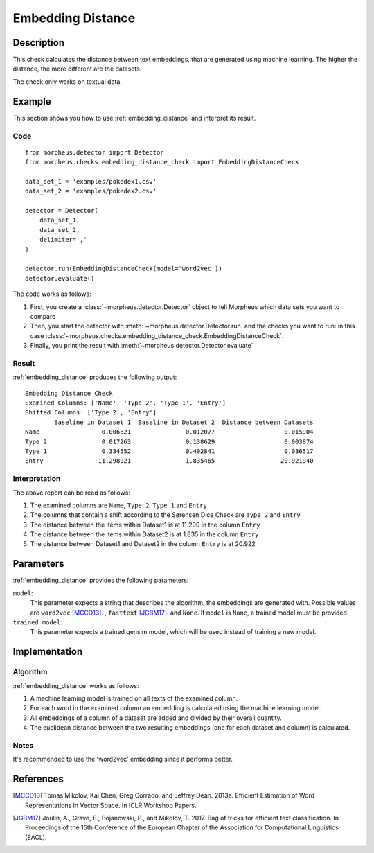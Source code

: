 .. _embedding_distance:

Embedding Distance
==================

Description
-----------

This check calculates the distance between text embeddings, that are generated using machine learning.
The higher the distance, the more different are the datasets.

The check only works on textual data.

Example
-------

This section shows you how to use :ref:`embedding_distance` and interpret its result.

Code
++++

::

    from morpheus.detector import Detector
    from morpheus.checks.embedding_distance_check import EmbeddingDistanceCheck

    data_set_1 = 'examples/pokedex1.csv'
    data_set_2 = 'examples/pokedex2.csv'

    detector = Detector(
        data_set_1,
        data_set_2,
        delimiter=','
    )

    detector.run(EmbeddingDistanceCheck(model='word2vec'))
    detector.evaluate()

The code works as follows:

1. First, you create a :class:`~morpheus.detector.Detector` object to tell Morpheus
   which data sets you want to compare
2. Then, you start the detector with
   :meth:`~morpheus.detector.Detector.run` and the checks you want to run: in this case
   :class:`~morpheus.checks.embedding_distance_check.EmbeddingDistanceCheck`.
3. Finally, you print the result with
   :meth:`~morpheus.detector.Detector.evaluate`

Result
++++++

:ref:`embedding_distance` produces the following output:

::

    Embedding Distance Check
    Examined Columns: ['Name', 'Type 2', 'Type 1', 'Entry']
    Shifted Columns: ['Type 2', 'Entry']
            Baseline in Dataset 1  Baseline in Dataset 2  Distance between Datasets
    Name                 0.006821               0.012077                   0.015904
    Type 2               0.017263               0.138629                   0.003874
    Type 1               0.334552               0.402841                   0.086517
    Entry               11.298921               1.835465                  20.921940

Interpretation
++++++++++++++

The above report can be read as follows:

1. The examined columns are ``Name``, ``Type 2``, ``Type 1`` and ``Entry``
2. The columns that contain a shift according to the Sørensen Dice Check are ``Type 2`` and ``Entry``
3. The distance between the items within Dataset1 is at 11.299 in the column ``Entry``
4. The distance between the items within Dataset2 is at 1.835 in the column ``Entry``
5. The distance between Dataset1 and Dataset2 in the column ``Entry`` is at 20.922


Parameters
----------

:ref:`embedding_distance` provides the following parameters:

``model``:
    This parameter expects a string that describes the algorithm, the embeddings are generated with. 
    Possible values are ``word2vec`` [MCCD13]_. , ``fasttext`` [JGBM17]_. and ``None``. If ``model`` is ``None``, a trained model must be provided. 

``trained_model``:
    This parameter expects a trained gensim model, which will be used instead of training a new model.

Implementation
--------------

Algorithm
+++++++++

:ref:`embedding_distance` works as follows:

1. A machine learning model is trained on all texts of the examined column.
2. For each word in the examined column an embedding is calculated using the machine learning model.
3. All embeddings of a column of a dataset are added and divided by their overall quantity.
4. The euclidean distance between the two resulting embeddings (one for each dataset and column) is calculated. 

Notes
+++++

It's recommended to use the 'word2vec' embedding since it performs better.

References
----------

.. [MCCD13] Tomas Mikolov, Kai Chen, Greg Corrado, and Jeffrey Dean. 2013a. Efficient Estimation of Word Representations in Vector Space. In ICLR Workshop Papers.
.. [JGBM17] Joulin, A., Grave, E., Bojanowski, P., and Mikolov, T. 2017. Bag of tricks for efficient text classification. In Proceedings of the 15th Conference of the European Chapter of the Association for Computational Linguistics (EACL).